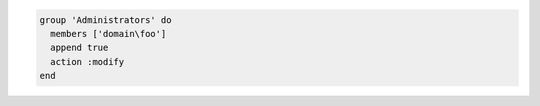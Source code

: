 .. This is an included how-to. 

.. To add a group on the Windows platform:

.. code-block:: ruby

   group 'Administrators' do
     members ['domain\foo']
     append true
     action :modify
   end
